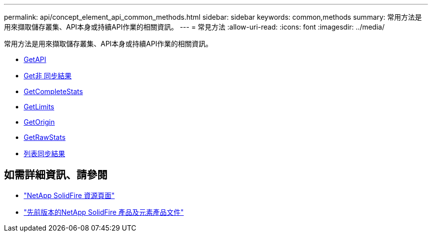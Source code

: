 ---
permalink: api/concept_element_api_common_methods.html 
sidebar: sidebar 
keywords: common,methods 
summary: 常用方法是用來擷取儲存叢集、API本身或持續API作業的相關資訊。 
---
= 常見方法
:allow-uri-read: 
:icons: font
:imagesdir: ../media/


[role="lead"]
常用方法是用來擷取儲存叢集、API本身或持續API作業的相關資訊。

* xref:reference_element_api_getapi.adoc[GetAPI]
* xref:reference_element_api_getasyncresult.adoc[Get非 同步結果]
* xref:reference_element_api_getcompletestats.adoc[GetCompleteStats]
* xref:reference_element_api_getlimits.adoc[GetLimits]
* xref:reference_element_api_getorigin.adoc[GetOrigin]
* xref:reference_element_api_getrawstats.adoc[GetRawStats]
* xref:reference_element_api_listasyncresults.adoc[列表同步結果]




== 如需詳細資訊、請參閱

* https://www.netapp.com/data-storage/solidfire/documentation/["NetApp SolidFire 資源頁面"^]
* https://docs.netapp.com/sfe-122/topic/com.netapp.ndc.sfe-vers/GUID-B1944B0E-B335-4E0B-B9F1-E960BF32AE56.html["先前版本的NetApp SolidFire 產品及元素產品文件"^]

